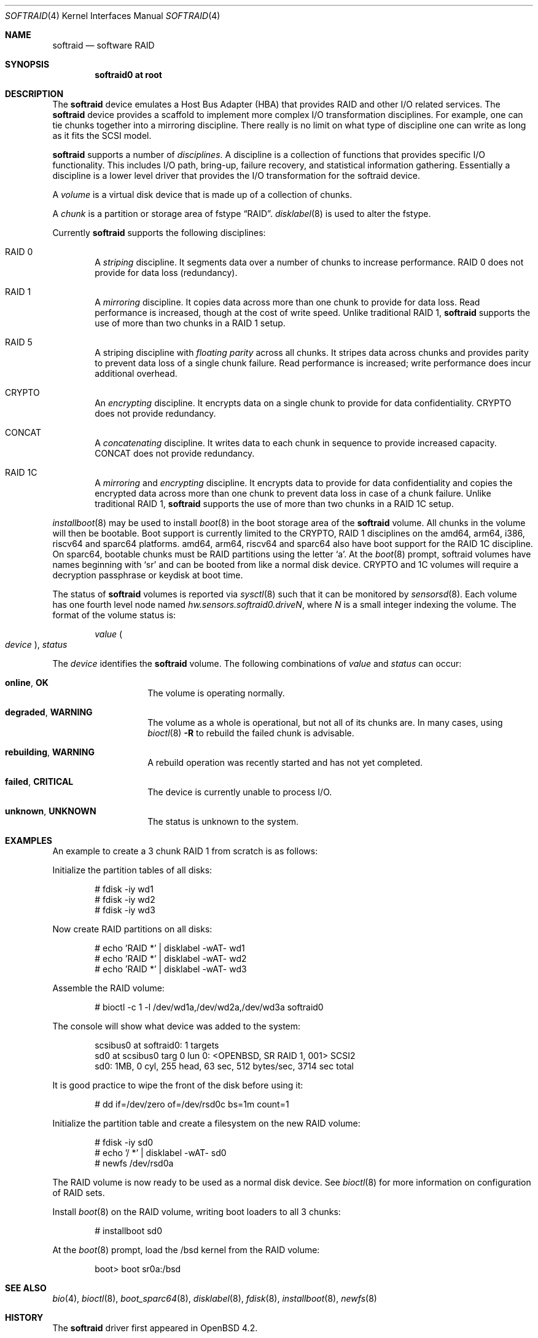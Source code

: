 .\"	$OpenBSD: softraid.4,v 1.54 2023/04/13 10:23:21 kn Exp $
.\"
.\" Copyright (c) 2007 Todd T. Fries   <todd@OpenBSD.org>
.\" Copyright (c) 2007 Marco Peereboom <marco@OpenBSD.org>
.\"
.\" Permission to use, copy, modify, and distribute this software for any
.\" purpose with or without fee is hereby granted, provided that the above
.\" copyright notice and this permission notice appear in all copies.
.\"
.\" THE SOFTWARE IS PROVIDED "AS IS" AND THE AUTHOR DISCLAIMS ALL WARRANTIES
.\" WITH REGARD TO THIS SOFTWARE INCLUDING ALL IMPLIED WARRANTIES OF
.\" MERCHANTABILITY AND FITNESS. IN NO EVENT SHALL THE AUTHOR BE LIABLE FOR
.\" ANY SPECIAL, DIRECT, INDIRECT, OR CONSEQUENTIAL DAMAGES OR ANY DAMAGES
.\" WHATSOEVER RESULTING FROM LOSS OF USE, DATA OR PROFITS, WHETHER IN AN
.\" ACTION OF CONTRACT, NEGLIGENCE OR OTHER TORTIOUS ACTION, ARISING OUT OF
.\" OR IN CONNECTION WITH THE USE OR PERFORMANCE OF THIS SOFTWARE.
.\"
.Dd $Mdocdate: April 13 2023 $
.Dt SOFTRAID 4
.Os
.Sh NAME
.Nm softraid
.Nd software RAID
.Sh SYNOPSIS
.Cd "softraid0 at root"
.Sh DESCRIPTION
The
.Nm
device emulates a Host Bus Adapter (HBA) that provides RAID and other I/O
related services.
The
.Nm
device provides a scaffold to implement more complex I/O transformation
disciplines.
For example, one can tie chunks together into a mirroring discipline.
There really is no limit on what type of discipline one can write as long
as it fits the SCSI model.
.Pp
.Nm
supports a number of
.Em disciplines .
A discipline is a collection of functions
that provides specific I/O functionality.
This includes I/O path, bring-up, failure recovery, and statistical
information gathering.
Essentially a discipline is a lower
level driver that provides the I/O transformation for the softraid
device.
.Pp
A
.Em volume
is a virtual disk device that is made up of a collection of chunks.
.Pp
A
.Em chunk
is a partition or storage area of fstype
.Dq RAID .
.Xr disklabel 8
is used to alter the fstype.
.Pp
Currently
.Nm
supports the following disciplines:
.Bl -ohang -offset indent
.It RAID 0
A
.Em striping
discipline.
It segments data over a number of chunks to increase performance.
RAID 0 does not provide for data loss (redundancy).
.It RAID 1
A
.Em mirroring
discipline.
It copies data across more than one chunk to provide for data loss.
Read performance is increased,
though at the cost of write speed.
Unlike traditional RAID 1,
.Nm
supports the use of more than two chunks in a RAID 1 setup.
.It RAID 5
A striping discipline with
.Em floating parity
across all chunks.
It stripes data across chunks and provides parity to prevent data loss of
a single chunk failure.
Read performance is increased;
write performance does incur additional overhead.
.It CRYPTO
An
.Em encrypting
discipline.
It encrypts data on a single chunk to provide for data confidentiality.
CRYPTO does not provide redundancy.
.It CONCAT
A
.Em concatenating
discipline.
It writes data to each chunk in sequence to provide increased capacity.
CONCAT does not provide redundancy.
.It RAID 1C
A
.Em mirroring
and
.Em encrypting
discipline.
It encrypts data to provide for data confidentiality and copies the
encrypted data across more than one chunk to prevent data loss in
case of a chunk failure.
Unlike traditional RAID 1,
.Nm
supports the use of more than two chunks in a RAID 1C setup.
.El
.Pp
.Xr installboot 8
may be used to install
.Xr boot 8
in the boot storage area of the
.Nm
volume.
All chunks in the volume will then be bootable.
Boot support is currently limited to the CRYPTO, RAID 1 disciplines
on the amd64, arm64, i386, riscv64 and sparc64 platforms.
amd64, arm64, riscv64 and sparc64 also have boot support for the RAID 1C discipline.
On sparc64, bootable chunks must be RAID partitions using the letter
.Sq a .
At the
.Xr boot 8
prompt, softraid volumes have names beginning with
.Sq sr
and can be booted from like a normal disk device.
CRYPTO and 1C volumes will require a decryption passphrase or keydisk
at boot time.
.Pp
The status of
.Nm
volumes is reported via
.Xr sysctl 8
such that it can be monitored by
.Xr sensorsd 8 .
Each volume has one fourth level node named
.Va hw.sensors.softraid0.drive Ns Ar N ,
where
.Ar N
is a small integer indexing the volume.
The format of the volume status is:
.Pp
.D1 Ar value Po Ar device Pc , Ar status
.Pp
The
.Ar device
identifies the
.Nm
volume.
The following combinations of
.Ar value
and
.Ar status
can occur:
.Bl -tag -width Ds -offset indent
.It Sy online , OK
The volume is operating normally.
.It Sy degraded , WARNING
The volume as a whole is operational, but not all of its chunks are.
In many cases, using
.Xr bioctl 8
.Fl R
to rebuild the failed chunk is advisable.
.It Sy rebuilding , WARNING
A rebuild operation was recently started and has not yet completed.
.It Sy failed , CRITICAL
The device is currently unable to process I/O.
.It Sy unknown , UNKNOWN
The status is unknown to the system.
.El
.Sh EXAMPLES
An example to create a 3 chunk RAID 1 from scratch is as follows:
.Pp
Initialize the partition tables of all disks:
.Bd -literal -offset indent
# fdisk -iy wd1
# fdisk -iy wd2
# fdisk -iy wd3
.Ed
.Pp
Now create RAID partitions on all disks:
.Bd -literal -offset indent
# echo 'RAID *' | disklabel -wAT- wd1
# echo 'RAID *' | disklabel -wAT- wd2
# echo 'RAID *' | disklabel -wAT- wd3
.Ed
.Pp
Assemble the RAID volume:
.Bd -literal -offset indent
# bioctl -c 1 -l /dev/wd1a,/dev/wd2a,/dev/wd3a softraid0
.Ed
.Pp
The console will show what device was added to the system:
.Bd -literal -offset indent
scsibus0 at softraid0: 1 targets
sd0 at scsibus0 targ 0 lun 0: <OPENBSD, SR RAID 1, 001> SCSI2
sd0: 1MB, 0 cyl, 255 head, 63 sec, 512 bytes/sec, 3714 sec total
.Ed
.Pp
It is good practice to wipe the front of the disk before using it:
.Bd -literal -offset indent
# dd if=/dev/zero of=/dev/rsd0c bs=1m count=1
.Ed
.Pp
Initialize the partition table and create a filesystem on the
new RAID volume:
.Bd -literal -offset indent
# fdisk -iy sd0
# echo '/ *' | disklabel -wAT- sd0
# newfs /dev/rsd0a
.Ed
.Pp
The RAID volume is now ready to be used as a normal disk device.
See
.Xr bioctl 8
for more information on configuration of RAID sets.
.Pp
Install
.Xr boot 8
on the RAID volume, writing boot loaders to all 3 chunks:
.Bd -literal -offset indent
# installboot sd0
.Ed
.Pp
At the
.Xr boot 8
prompt, load the /bsd kernel from the RAID volume:
.Bd -literal -offset indent
boot> boot sr0a:/bsd
.Ed
.Sh SEE ALSO
.Xr bio 4 ,
.Xr bioctl 8 ,
.Xr boot_sparc64 8 ,
.Xr disklabel 8 ,
.Xr fdisk 8 ,
.Xr installboot 8 ,
.Xr newfs 8
.Sh HISTORY
The
.Nm
driver first appeared in
.Ox 4.2 .
.Sh AUTHORS
.An Marco Peereboom .
.Sh CAVEATS
The driver relies on underlying hardware to properly fail chunks.
.Pp
The RAID 1 discipline does not initialize the mirror upon creation.
This is by design because all sectors that are read are written first.
There is no point in wasting a lot of time syncing random data.
.Pp
The RAID 5 discipline does not initialize parity upon creation, instead parity
is only updated upon write.
.Pp
Stacking disciplines (CRYPTO on top of RAID 1, for example) is not
supported at this time.
.Pp
Currently there is no automated mechanism to recover from failed disks.
.Pp
Certain RAID levels can protect against some data loss
due to component failure.
RAID is
.Em not
a substitute for good backup practices.
